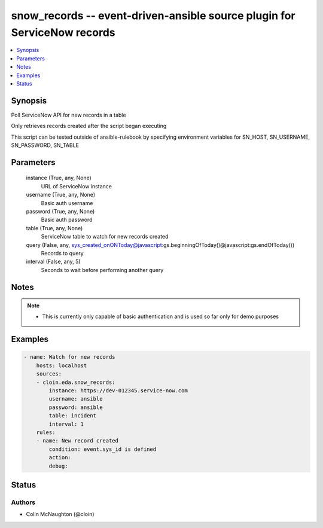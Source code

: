 .. _snow_records_module:


snow_records -- event-driven-ansible source plugin for ServiceNow records
=========================================================================

.. contents::
   :local:
   :depth: 1


Synopsis
--------

Poll ServiceNow API for new records in a table

Only retrieves records created after the script began executing

This script can be tested outside of ansible-rulebook by specifying environment variables for SN_HOST, SN_USERNAME, SN_PASSWORD, SN_TABLE






Parameters
----------

  instance (True, any, None)
    URL of ServiceNow instance


  username (True, any, None)
    Basic auth username


  password (True, any, None)
    Basic auth password


  table (True, any, None)
    ServiceNow table to watch for new records created


  query (False, any, sys_created_onONToday@javascript:gs.beginningOfToday()@javascript:gs.endOfToday())
    Records to query


  interval (False, any, 5)
    Seconds to wait before performing another query





Notes
-----

.. note::
   - This is currently only capable of basic authentication and is used so far only for demo purposes




Examples
--------

.. code-block:: yaml+jinja

    
    - name: Watch for new records
        hosts: localhost
        sources:
        - cloin.eda.snow_records:
            instance: https://dev-012345.service-now.com
            username: ansible
            password: ansible
            table: incident
            interval: 1
        rules:
        - name: New record created
            condition: event.sys_id is defined
            action:
            debug:





Status
------





Authors
~~~~~~~

- Colin McNaughton (@cloin)

